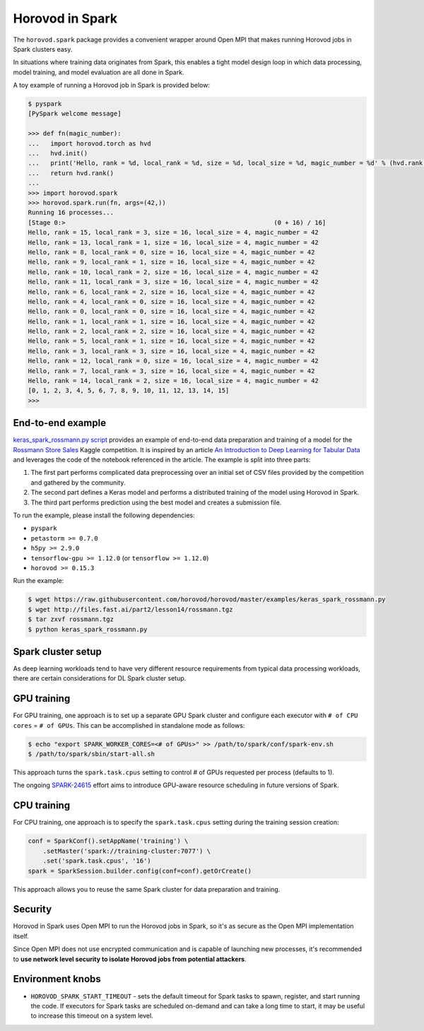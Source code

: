 .. inclusion-marker-start-do-not-remove

Horovod in Spark
================

The ``horovod.spark`` package provides a convenient wrapper around Open
MPI that makes running Horovod jobs in Spark clusters easy.

In situations where training data originates from Spark, this enables
a tight model design loop in which data processing, model training, and
model evaluation are all done in Spark.

A toy example of running a Horovod job in Spark is provided below:

.. code-block:: bash

    $ pyspark
    [PySpark welcome message]

    >>> def fn(magic_number):
    ...   import horovod.torch as hvd
    ...   hvd.init()
    ...   print('Hello, rank = %d, local_rank = %d, size = %d, local_size = %d, magic_number = %d' % (hvd.rank(), hvd.local_rank(), hvd.size(), hvd.local_size(), magic_number))
    ...   return hvd.rank()
    ...
    >>> import horovod.spark
    >>> horovod.spark.run(fn, args=(42,))
    Running 16 processes...
    [Stage 0:>                                                        (0 + 16) / 16]
    Hello, rank = 15, local_rank = 3, size = 16, local_size = 4, magic_number = 42
    Hello, rank = 13, local_rank = 1, size = 16, local_size = 4, magic_number = 42
    Hello, rank = 8, local_rank = 0, size = 16, local_size = 4, magic_number = 42
    Hello, rank = 9, local_rank = 1, size = 16, local_size = 4, magic_number = 42
    Hello, rank = 10, local_rank = 2, size = 16, local_size = 4, magic_number = 42
    Hello, rank = 11, local_rank = 3, size = 16, local_size = 4, magic_number = 42
    Hello, rank = 6, local_rank = 2, size = 16, local_size = 4, magic_number = 42
    Hello, rank = 4, local_rank = 0, size = 16, local_size = 4, magic_number = 42
    Hello, rank = 0, local_rank = 0, size = 16, local_size = 4, magic_number = 42
    Hello, rank = 1, local_rank = 1, size = 16, local_size = 4, magic_number = 42
    Hello, rank = 2, local_rank = 2, size = 16, local_size = 4, magic_number = 42
    Hello, rank = 5, local_rank = 1, size = 16, local_size = 4, magic_number = 42
    Hello, rank = 3, local_rank = 3, size = 16, local_size = 4, magic_number = 42
    Hello, rank = 12, local_rank = 0, size = 16, local_size = 4, magic_number = 42
    Hello, rank = 7, local_rank = 3, size = 16, local_size = 4, magic_number = 42
    Hello, rank = 14, local_rank = 2, size = 16, local_size = 4, magic_number = 42
    [0, 1, 2, 3, 4, 5, 6, 7, 8, 9, 10, 11, 12, 13, 14, 15]
    >>>

End-to-end example
~~~~~~~~~~~~~~~~~~
`keras_spark_rossmann.py script <../examples/keras_spark_rossmann.py>`__ provides
an example of end-to-end data preparation and training of a model for the
`Rossmann Store Sales <https://www.kaggle.com/c/rossmann-store-sales>`__ Kaggle
competition. It is inspired by an article `An Introduction to Deep Learning for Tabular Data <https://www.fast.ai/2018/04/29/categorical-embeddings/>`__
and leverages the code of the notebook referenced in the article. The example is split into three parts:

#. The first part performs complicated data preprocessing over an initial set of CSV files provided by the competition and gathered by the community.
#. The second part defines a Keras model and performs a distributed training of the model using Horovod in Spark.
#. The third part performs prediction using the best model and creates a submission file.

To run the example, please install the following dependencies:

*  ``pyspark``
*  ``petastorm >= 0.7.0``
*  ``h5py >= 2.9.0``
*  ``tensorflow-gpu >= 1.12.0`` (or ``tensorflow >= 1.12.0``)
*  ``horovod >= 0.15.3``

Run the example:

.. code-block:: bash

    $ wget https://raw.githubusercontent.com/horovod/horovod/master/examples/keras_spark_rossmann.py
    $ wget http://files.fast.ai/part2/lesson14/rossmann.tgz
    $ tar zxvf rossmann.tgz
    $ python keras_spark_rossmann.py


Spark cluster setup
~~~~~~~~~~~~~~~~~~~
As deep learning workloads tend to have very different resource requirements
from typical data processing workloads, there are certain considerations
for DL Spark cluster setup.

GPU training
~~~~~~~~~~~~
For GPU training, one approach is to set up a separate GPU Spark cluster
and configure each executor with ``# of CPU cores`` = ``# of GPUs``. This can
be accomplished in standalone mode as follows:

.. code-block:: bash

    $ echo "export SPARK_WORKER_CORES=<# of GPUs>" >> /path/to/spark/conf/spark-env.sh
    $ /path/to/spark/sbin/start-all.sh


This approach turns the ``spark.task.cpus`` setting to control # of GPUs
requested per process (defaults to 1).

The ongoing `SPARK-24615 <https://issues.apache.org/jira/browse/SPARK-24615>`__ effort aims to
introduce GPU-aware resource scheduling in future versions of Spark.

CPU training
~~~~~~~~~~~~
For CPU training, one approach is to specify the ``spark.task.cpus`` setting
during the training session creation:

.. code-block:: python

    conf = SparkConf().setAppName('training') \
        .setMaster('spark://training-cluster:7077') \
        .set('spark.task.cpus', '16')
    spark = SparkSession.builder.config(conf=conf).getOrCreate()


This approach allows you to reuse the same Spark cluster for data preparation
and training.

Security
~~~~~~~~
Horovod in Spark uses Open MPI to run the Horovod jobs in Spark, so
it's as secure as the Open MPI implementation itself.

Since Open MPI does not use encrypted communication and is capable of
launching new processes, it's recommended to **use network level
security to isolate Horovod jobs from potential attackers**.

Environment knobs
~~~~~~~~~~~~~~~~~
* ``HOROVOD_SPARK_START_TIMEOUT`` - sets the default timeout for Spark tasks to spawn, register, and start running the code.  If executors for Spark tasks are scheduled on-demand and can take a long time to start, it may be useful to increase this timeout on a system level.


.. inclusion-marker-end-do-not-remove
